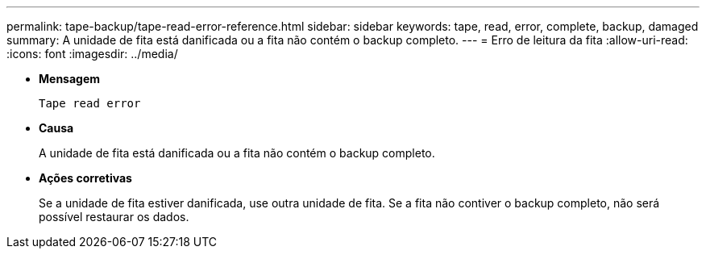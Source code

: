 ---
permalink: tape-backup/tape-read-error-reference.html 
sidebar: sidebar 
keywords: tape, read, error, complete, backup, damaged 
summary: A unidade de fita está danificada ou a fita não contém o backup completo. 
---
= Erro de leitura da fita
:allow-uri-read: 
:icons: font
:imagesdir: ../media/


[role="lead"]
* *Mensagem*
+
`Tape read error`

* *Causa*
+
A unidade de fita está danificada ou a fita não contém o backup completo.

* *Ações corretivas*
+
Se a unidade de fita estiver danificada, use outra unidade de fita. Se a fita não contiver o backup completo, não será possível restaurar os dados.


